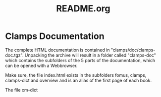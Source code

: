#+LANGUAGE: de
#+OPTIONS: html5-fancy:t
#+OPTIONS: toc:nil
#+OPTIONS: tex:t
#+HTML_DOCTYPE: xhtml5
#+HTML_HEAD: <link rel="stylesheet" type="text/css" href="/home/orm/.config/emacs/org-mode/ox-custom/css/org-manual-style.css" />
#+INFOJS_OPT: path:scripts/org-info-de.js
#+LATEX_CLASS_OPTIONS: [a4paper]
#+LATEX: \setlength\parindent{0pt}
#+LATEX_HEADER: \usepackage[top=0.5cm, left=2cm, bottom=0.5cm, right=2cm]{geometry}
#+LATEX_HEADER: \usepackage{fontspec} % For loading fonts
#+LATEX_HEADER: \defaultfontfeatures{Mapping=tex-text}
#+LATEX_HEADER: \setmainfont[Scale=0.9]{Calibri}
#+LATEX_HEADER: \setsansfont[Scale=0.9]{Calibri}[Scale=MatchLowercase]
#+LATEX_HEADER: \setmonofont[Scale=0.7]{DejaVu Sans Mono}[Scale=MatchLowercase]
#+TITLE: README.org


* Clamps Documentation
  The complete HTML documentation is contained in
  "clamps/doc/clamps-doc.tgz". Unpacking the archive will result in a
  folder called "clamps-doc" which contains the subfolders of the 5
  parts of the documentation, which can be opened with a Webbrowser.

  Make sure, the file index.html exists in the subfolders fomus,
  clamps, clamps-dict and overview and is an alias of the first page
  of each book.

  The file cm-dict
